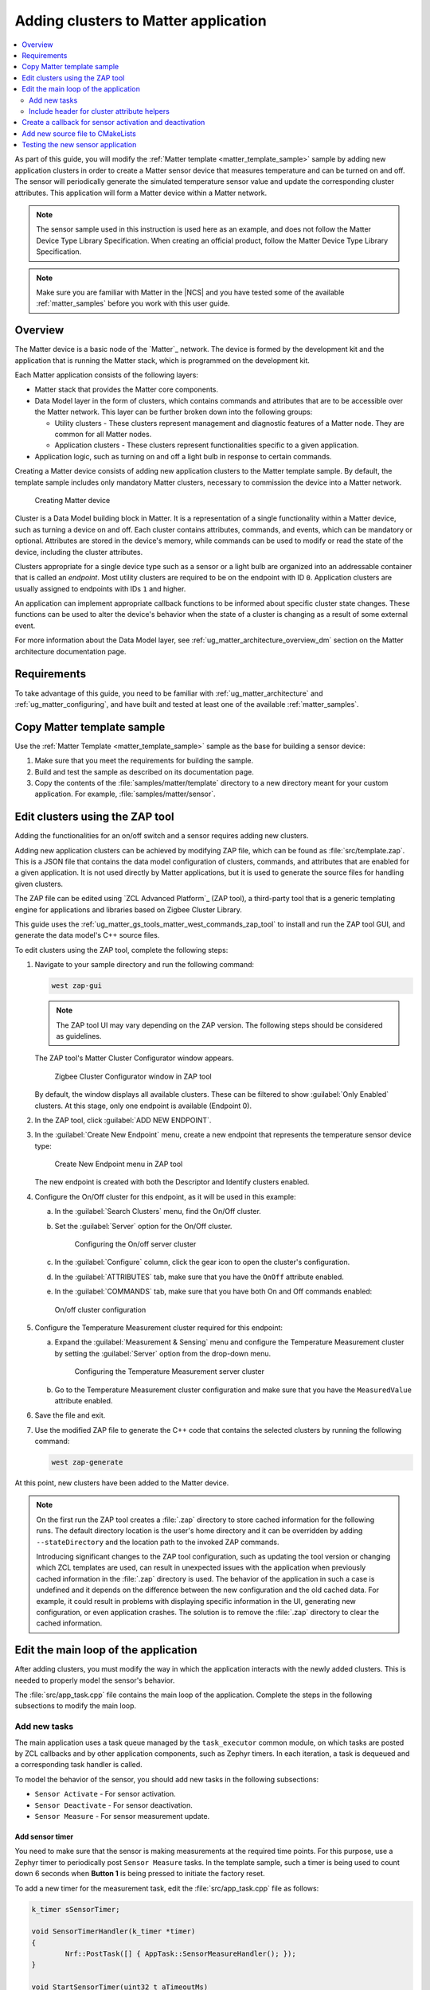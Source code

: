 .. _ug_matter_creating_accessory:
.. _ug_matter_gs_adding_cluster:

Adding clusters to Matter application
#####################################

.. contents::
   :local:
   :depth: 2

As part of this guide, you will modify the :ref:`Matter template <matter_template_sample>` sample by adding new application clusters in order to create a Matter sensor device that measures temperature and can be turned on and off.
The sensor will periodically generate the simulated temperature sensor value and update the corresponding cluster attributes.
This application will form a Matter device within a Matter network.

.. note::
   The sensor sample used in this instruction is used here as an example, and does not follow the Matter Device Type Library Specification.
   When creating an official product, follow the Matter Device Type Library Specification.


.. note::
   Make sure you are familiar with Matter in the |NCS| and you have tested some of the available :ref:`matter_samples` before you work with this user guide.

.. _ug_matter_creating_accessory_overview:

Overview
********

The Matter device is a basic node of the `Matter`_ network.
The device is formed by the development kit and the application that is running the Matter stack, which is programmed on the development kit.

Each Matter application consists of the following layers:

* Matter stack that provides the Matter core components.
* Data Model layer in the form of clusters, which contains commands and attributes that are to be accessible over the Matter network.
  This layer can be further broken down into the following groups:

  * Utility clusters - These clusters represent management and diagnostic features of a Matter node.
    They are common for all Matter nodes.
  * Application clusters - These clusters represent functionalities specific to a given application.

* Application logic, such as turning on and off a light bulb in response to certain commands.

Creating a Matter device consists of adding new application clusters to the Matter template sample.
By default, the template sample includes only mandatory Matter clusters, necessary to commission the device into a Matter network.

.. figure:: images/matter_template_sample.svg
   :alt: Creating Matter device

   Creating Matter device

Cluster is a Data Model building block in Matter.
It is a representation of a single functionality within a Matter device, such as turning a device on and off.
Each cluster contains attributes, commands, and events, which can be mandatory or optional.
Attributes are stored in the device's memory, while commands can be used to modify or read the state of the device, including the cluster attributes.

Clusters appropriate for a single device type such as a sensor or a light bulb are organized into an addressable container that is called an *endpoint*.
Most utility clusters are required to be on the endpoint with ID ``0``.
Application clusters are usually assigned to endpoints with IDs ``1`` and higher.

An application can implement appropriate callback functions to be informed about specific cluster state changes.
These functions can be used to alter the device's behavior when the state of a cluster is changing as a result of some external event.

For more information about the Data Model layer, see :ref:`ug_matter_architecture_overview_dm` section on the Matter architecture documentation page.

Requirements
************

To take advantage of this guide, you need to be familiar with :ref:`ug_matter_architecture` and :ref:`ug_matter_configuring`, and have built and tested at least one of the available :ref:`matter_samples`.

.. _ug_matter_creating_accessory_copy:

.. rst-class:: numbered-step

Copy Matter template sample
***************************

Use the :ref:`Matter Template <matter_template_sample>` sample as the base for building a sensor device:

1. Make sure that you meet the requirements for building the sample.
#. Build and test the sample as described on its documentation page.
#. Copy the contents of the :file:`samples/matter/template` directory to a new directory meant for your custom application.
   For example, :file:`samples/matter/sensor`.

.. _ug_matter_creating_accessory_edit_zap:

.. rst-class:: numbered-step

Edit clusters using the ZAP tool
********************************

Adding the functionalities for an on/off switch and a sensor requires adding new clusters.

Adding new application clusters can be achieved by modifying ZAP file, which can be found as :file:`src/template.zap`.
This is a JSON file that contains the data model configuration of clusters, commands, and attributes that are enabled for a given application.
It is not used directly by Matter applications, but it is used to generate the source files for handling given clusters.

The ZAP file can be edited using `ZCL Advanced Platform`_ (ZAP tool), a third-party tool that is a generic templating engine for applications and libraries based on Zigbee Cluster Library.

This guide uses the :ref:`ug_matter_gs_tools_matter_west_commands_zap_tool` to install and run the ZAP tool GUI, and generate the data model's C++ source files.

To edit clusters using the ZAP tool, complete the following steps:

1. Navigate to your sample directory and run the following command:

   .. code-block::

      west zap-gui


   .. note::
      The ZAP tool UI may vary depending on the ZAP version.
      The following steps should be considered as guidelines.


   The ZAP tool's Matter Cluster Configurator window appears.

   .. figure:: images/matter_create_accessory_zcl_configurator.png
      :alt: Zigbee Cluster Configurator window in ZAP tool

      Zigbee Cluster Configurator window in ZAP tool

   By default, the window displays all available clusters.
   These can be filtered to show :guilabel:`Only Enabled` clusters.
   At this stage, only one endpoint is available (Endpoint 0).
#. In the ZAP tool, click :guilabel:`ADD NEW ENDPOINT`.
#. In the :guilabel:`Create New Endpoint` menu, create a new endpoint that represents the temperature sensor device type:

   .. figure:: images/matter_create_accessory_create_new_endpoint.png
      :alt: Create New Endpoint menu in ZAP tool

      Create New Endpoint menu in ZAP tool

   The new endpoint is created with both the Descriptor and Identify clusters enabled.
#. Configure the On/Off cluster for this endpoint, as it will be used in this example:

   a. In the :guilabel:`Search Clusters` menu, find the On/Off cluster.
   #. Set the :guilabel:`Server` option for the On/Off cluster.

      .. figure:: images/matter_create_accessory_add_onoff_cluster.png
         :alt: Configuring the On/off server cluster

         Configuring the On/off server cluster

   #. In the :guilabel:`Configure` column, click the gear icon to open the cluster's configuration.
   #. In the :guilabel:`ATTRIBUTES` tab, make sure that you have the ``OnOff`` attribute enabled.
   #. In the :guilabel:`COMMANDS` tab, make sure that you have both On and Off commands enabled:

   .. figure:: images/matter_create_accessory_enable_onoff_commands.png
      :alt: On/off cluster configuration

      On/off cluster configuration

#. Configure the Temperature Measurement cluster required for this endpoint:

   a. Expand the :guilabel:`Measurement & Sensing` menu and configure the Temperature Measurement cluster by setting the :guilabel:`Server` option from the drop-down menu.

      .. figure:: images/matter_create_accessory_add_temperature_measurement.png
         :alt: Configuring the Temperature Measurement server cluster

         Configuring the Temperature Measurement server cluster

   #. Go to the Temperature Measurement cluster configuration and make sure that you have the ``MeasuredValue`` attribute enabled.

#. Save the file and exit.
#. Use the modified ZAP file to generate the C++ code that contains the selected clusters by running the following command:

   .. code-block::

      west zap-generate

At this point, new clusters have been added to the Matter device.

.. note::
   On the first run the ZAP tool creates a :file:`.zap` directory to store cached information for the following runs.
   The default directory location is the user's home directory and it can be overridden by adding ``--stateDirectory`` and the location path to the invoked ZAP commands.

   Introducing significant changes to the ZAP tool configuration, such as updating the tool version or changing which ZCL templates are used, can result in unexpected issues with the application when previously cached information in the :file:`.zap` directory is used.
   The behavior of the application in such a case is undefined and it depends on the difference between the new configuration and the old cached data.
   For example, it could result in problems with displaying specific information in the UI, generating new configuration, or even application crashes.
   The solution is to remove the :file:`.zap` directory to clear the cached information.

.. _ug_matter_creating_accessory_edit_loop:

.. rst-class:: numbered-step

Edit the main loop of the application
*************************************

After adding clusters, you must modify the way in which the application interacts with the newly added clusters.
This is needed to properly model the sensor's behavior.

The :file:`src/app_task.cpp` file contains the main loop of the application.
Complete the steps in the following subsections to modify the main loop.

Add new tasks
=============

The main application uses a task queue managed by the ``task_executor`` common module, on which tasks are posted by ZCL callbacks and by other application components, such as Zephyr timers.
In each iteration, a task is dequeued and a corresponding task handler is called.

To model the behavior of the sensor, you should add new tasks in the following subsections:

* ``Sensor Activate`` - For sensor activation.
* ``Sensor Deactivate`` - For sensor deactivation.
* ``Sensor Measure`` - For sensor measurement update.

Add sensor timer
----------------

You need to make sure that the sensor is making measurements at the required time points.
For this purpose, use a Zephyr timer to periodically post ``Sensor Measure`` tasks.
In the template sample, such a timer is being used to count down 6 seconds when **Button 1** is being pressed to initiate the factory reset.

To add a new timer for the measurement task, edit the :file:`src/app_task.cpp` file as follows:

.. code-block:: C++

   k_timer sSensorTimer;

   void SensorTimerHandler(k_timer *timer)
   {
           Nrf::PostTask([] { AppTask::SensorMeasureHandler(); });
   }

   void StartSensorTimer(uint32_t aTimeoutMs)
   {
           k_timer_start(&sSensorTimer, K_MSEC(aTimeoutMs), K_MSEC(aTimeoutMs));
   }

   void StopSensorTimer()
   {
           k_timer_stop(&sSensorTimer);
   }

   CHIP_ERROR AppTask::Init()
   {
           /*
           ... Original content
           */

           k_timer_init(&sSensorTimer, &SensorTimerHandler, nullptr);
           k_timer_user_data_set(&sSensorTimer, this);
           return Nrf::Matter::StartServer();
   }

The timer must be initialized in the ``Init()`` method of the ``AppTask`` class.
If :c:func:`StartSensorTimer()` is called, the ``Sensor Measure`` task is added to the tasks queue every *aTimeoutMs* milliseconds, until :c:func:`StopSensorTimer()` is called.

Implement task handlers
-----------------------

When a task is dequeued, the ``task_executor`` module calls the task handler passed to the :c:func:`PostTask()` function.
Because you need to handle new tasks, you must implement the corresponding handlers.

To add new task handlers, complete the following steps:

1. Edit the :file:`src/app_task.cpp` file as follows:

   .. code-block:: C++

      void AppTask::SensorActivateHandler()
      {
              StartSensorTimer(500);
      }

      void AppTask::SensorDeactivateHandler()
      {
              StopSensorTimer();
      }

      void AppTask::SensorMeasureHandler()
      {
              chip::app::Clusters::TemperatureMeasurement::Attributes::MeasuredValue::Set(
                      /* endpoint ID */ 1, /* temperature in 0.01*C */ int16_t(rand() % 5000));
      }

   With this addition, when the sensor is active, the timer expiration event happens every half a second.
   This causes an invocation of :c:func:`SensorMeasureHandler()` and triggers an update of the ``MeasuredValue`` attribute of the Temperature Measurement cluster.

   .. note::
      In the code fragment, the example value is updated randomly, but in a real sensor application it would be updated with the value obtained from external measurement.

#. Declare these handler functions as ``static`` in the ``public`` scope of ``AppTask`` class in :file:`src/app_task.h` to make sure the application builds properly.

Include header for cluster attribute helpers
============================================

To import helper functions for accessing cluster attributes, make sure to include the following file in the :file:`src/app_task.cpp` file:

.. code-block:: C++

   #include <app-common/zap-generated/attributes/Accessors.h>

.. _ug_matter_creating_accessory_callback:

.. rst-class:: numbered-step

Create a callback for sensor activation and deactivation
********************************************************

Handlers for the ``Sensor Activate`` and ``Sensor Deactivate`` tasks are now ready, but the tasks are not posted to the task queue.
The sensor is supposed to be turned on and off remotely by changing the ``OnOff`` attribute of the On/off cluster, for example using the Matter controller.
This means that we need to implement a callback function to post one of these tasks every time the ``OnOff`` attribute changes.

To implement the callback function, complete the following steps:

1. Create a new file, for example :file:`src/zcl_callbacks.cpp`.
2. Implement the callback in this file:

   a. Open :file:`ncs/modules/lib/matter/src/app/util/generic-callback-stubs.cpp` to check the list of customizable callback functions, marked with ``__attribute__((weak))``.
   #. Read the description of :c:func:`MatterPostAttributeChangeCallback()` in the :file:`ncs/modules/lib/matter/src/app/util/generic-callbacks.h` file.
   #. Implement :c:func:`MatterPostAttributeChangeCallback()` in the :file:`src/zcl_callbacks.cpp` file.

For example, the implementation can look as follows:

.. code-block:: C++

   #include "app_task.h"
   #include "app/task_executor.h"

   #include <app-common/zap-generated/ids/Attributes.h>
   #include <app-common/zap-generated/ids/Clusters.h>
   #include <app/ConcreteAttributePath.h>

   using namespace ::chip;
   using namespace ::chip::app::Clusters;

   void MatterPostAttributeChangeCallback(const chip::app::ConcreteAttributePath & attributePath, uint8_t type,
                                          uint16_t size, uint8_t * value)
   {
            if (attributePath.mClusterId != OnOff::Id || attributePath.mAttributeId != OnOff::Attributes::OnOff::Id)
                   return;

            if (*value) {
                   Nrf::PostTask([] { AppTask::SensorActivateHandler(); });
            } else {
                   Nrf::PostTask([] { AppTask::SensorDeactivateHandler(); });
            }
   }

In this implementation, the ``if`` part filters out events other than those that belong to the On/Off cluster.
Then, the callback posts the task for the sensor, namely ``Sensor Activate`` if the current value of the attribute is not zero.

.. _ug_matter_creating_accessory_add_source:

.. rst-class:: numbered-step

Add new source file to CMakeLists
*********************************

To ensure that everything builds without errors, update the :file:`CMakeLists.txt` file by adding :file:`src/zcl_callbacks.cpp` source file to the ``app`` target.

.. _ug_matter_creating_accessory_test:

Testing the new sensor application
**********************************

.. note::
   Use CHIP Tool for Linux or macOS when :ref:`setting up Matter development environment <ug_matter_gs_testing_thread_separate_otbr_linux_macos>`.

To check if the sensor device is working, complete the following steps:

1. |connect_kit|
#. |connect_terminal_ANSI|
#. Commission the device into a Matter network by following the guides linked on the :ref:`ug_matter_configuring` page for the Matter controller you want to use.
   The guides walk you through the following steps:

   * Only if you are configuring Matter over Thread: Configure the Thread Border Router.
   * Build and install the Matter controller.
   * Commission the device.
     You can use the :ref:`matter_template_network_mode_onboarding` listed earlier on this page.
   * Send Matter commands.

   At the end of this procedure, the LED indicating the state of the Matter device programmed with the sample starts presenting the Solid On state.
   This indicates that the device is fully provisioned, and has established a CASE session with the controller.
#. Activate the sensor by running the following command on the On/off cluster with the correct *node_ID* assigned during commissioning:

   .. parsed-literal::
      :class: highlight

      ./chip-tool onoff on *node_ID* 1

#. Read the measurement several times by checking value of ``MeasuredValue`` in the Temperature Measurement cluster:

   .. parsed-literal::
      :class: highlight

      ./chip-tool temperaturemeasurement read measured-value *node_ID* 1

#. Deactivate the sensor by running the following command on the On/off cluster with the correct *node_ID* assigned during commissioning:

   .. parsed-literal::
      :class: highlight

      ./chip-tool onoff off *node_ID* 1

#. Read the measurement after the device has received the turning-off command.

#. Read the measurement again.
   The measurement should not change.
